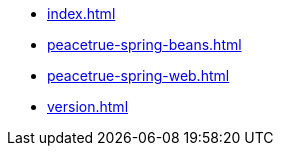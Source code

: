 * xref:index.adoc[]
* xref:peacetrue-spring-beans.adoc[]
* xref:peacetrue-spring-web.adoc[]
* xref:version.adoc[]
